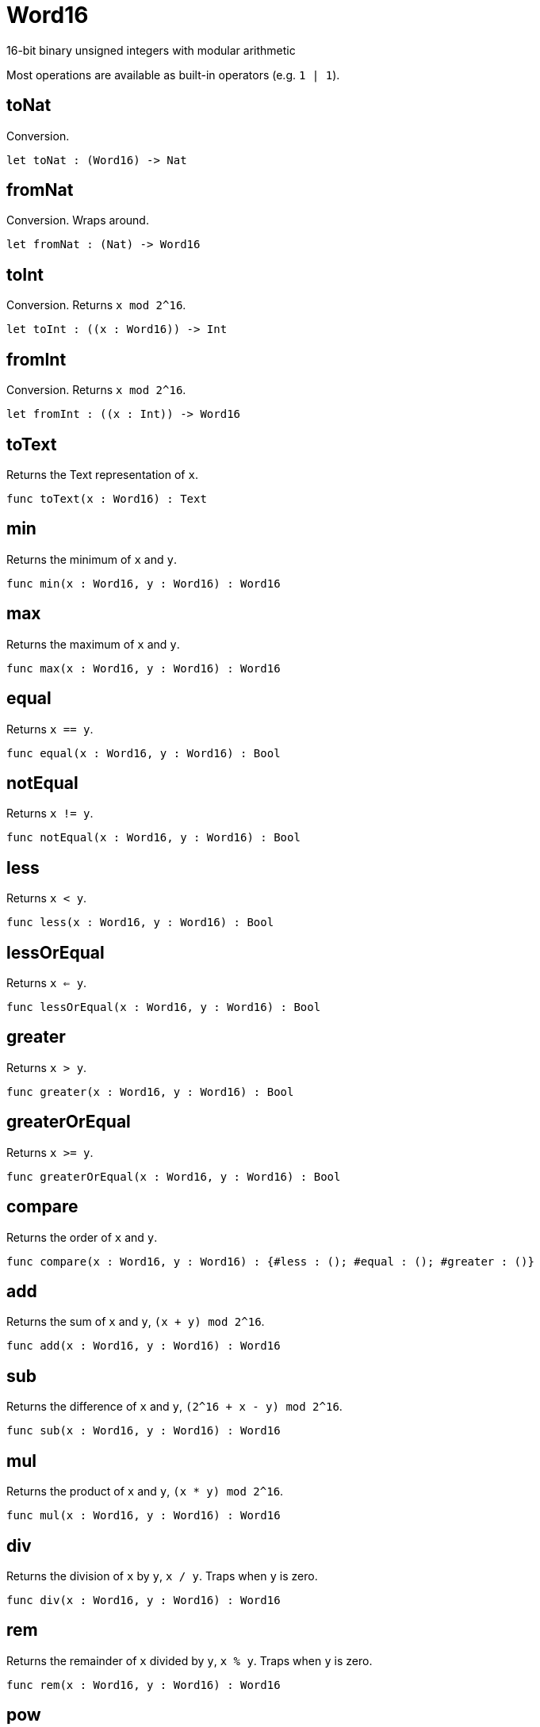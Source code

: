 [[module.Word16]]
= Word16

16-bit binary unsigned integers with modular arithmetic

Most operations are available as built-in operators (e.g. `1 | 1`).

[[value.toNat]]
== toNat

Conversion.

[source,motoko]
----
let toNat : (Word16) -> Nat
----

[[value.fromNat]]
== fromNat

Conversion. Wraps around.

[source,motoko]
----
let fromNat : (Nat) -> Word16
----

[[value.toInt]]
== toInt

Conversion. Returns `x mod 2^16`.

[source,motoko]
----
let toInt : ((x : Word16)) -> Int
----

[[value.fromInt]]
== fromInt

Conversion. Returns `x mod 2^16`.

[source,motoko]
----
let fromInt : ((x : Int)) -> Word16
----

[[value.toText]]
== toText

Returns the Text representation of `x`.

[source,motoko]
----
func toText(x : Word16) : Text
----

[[value.min]]
== min

Returns the minimum of `x` and `y`.

[source,motoko]
----
func min(x : Word16, y : Word16) : Word16
----

[[value.max]]
== max

Returns the maximum of `x` and `y`.

[source,motoko]
----
func max(x : Word16, y : Word16) : Word16
----

[[value.equal]]
== equal

Returns `x == y`.

[source,motoko]
----
func equal(x : Word16, y : Word16) : Bool
----

[[value.notEqual]]
== notEqual

Returns `x != y`.

[source,motoko]
----
func notEqual(x : Word16, y : Word16) : Bool
----

[[value.less]]
== less

Returns `x < y`.

[source,motoko]
----
func less(x : Word16, y : Word16) : Bool
----

[[value.lessOrEqual]]
== lessOrEqual

Returns `x <= y`.

[source,motoko]
----
func lessOrEqual(x : Word16, y : Word16) : Bool
----

[[value.greater]]
== greater

Returns `x > y`.

[source,motoko]
----
func greater(x : Word16, y : Word16) : Bool
----

[[value.greaterOrEqual]]
== greaterOrEqual

Returns `x >= y`.

[source,motoko]
----
func greaterOrEqual(x : Word16, y : Word16) : Bool
----

[[value.compare]]
== compare

Returns the order of `x` and `y`.

[source,motoko]
----
func compare(x : Word16, y : Word16) : {#less : (); #equal : (); #greater : ()}
----

[[value.add]]
== add

Returns the sum of `x` and `y`, `(x + y) mod 2^16`.

[source,motoko]
----
func add(x : Word16, y : Word16) : Word16
----

[[value.sub]]
== sub

Returns the difference of `x` and `y`, `(2^16 + x - y) mod 2^16`.

[source,motoko]
----
func sub(x : Word16, y : Word16) : Word16
----

[[value.mul]]
== mul

Returns the product of `x` and `y`, `(x * y) mod 2^16`.

[source,motoko]
----
func mul(x : Word16, y : Word16) : Word16
----

[[value.div]]
== div

Returns the division of `x` by `y`, `x / y`.
Traps when `y` is zero.

[source,motoko]
----
func div(x : Word16, y : Word16) : Word16
----

[[value.rem]]
== rem

Returns the remainder of `x` divided by `y`, `x % y`.
Traps when `y` is zero.

[source,motoko]
----
func rem(x : Word16, y : Word16) : Word16
----

[[value.pow]]
== pow

Returns `x` to the power of `y`, `(x ** y) mod 2^16`.

[source,motoko]
----
func pow(x : Word16, y : Word16) : Word16
----

[[value.bitnot]]
== bitnot

Returns the bitwise negation of `x`, `^x`.

[source,motoko]
----
func bitnot(x : Word16, y : Word16) : Word16
----

[[value.bitand]]
== bitand

Returns the bitwise and of `x` and `y`, `x & y`.

[source,motoko]
----
func bitand(x : Word16, y : Word16) : Word16
----

[[value.bitor]]
== bitor

Returns the bitwise or of `x` and `y`, `x \| y`.

[source,motoko]
----
func bitor(x : Word16, y : Word16) : Word16
----

[[value.bitxor]]
== bitxor

Returns the bitwise exclusive or of `x` and `y`, `x ^ y`.

[source,motoko]
----
func bitxor(x : Word16, y : Word16) : Word16
----

[[value.bitshiftLeft]]
== bitshiftLeft

Returns the bitwise shift left of `x` by `y`, `x << y`.

[source,motoko]
----
func bitshiftLeft(x : Word16, y : Word16) : Word16
----

[[value.bitshiftRight]]
== bitshiftRight

Returns the bitwise shift right of `x` by `y`, `x >> y`.

[source,motoko]
----
func bitshiftRight(x : Word16, y : Word16) : Word16
----

[[value.bitshiftRightSigned]]
== bitshiftRightSigned

Returns the signed shift right of `x` by `y`, `x +>> y`.

[source,motoko]
----
func bitshiftRightSigned(x : Word16, y : Word16) : Word16
----

[[value.bitrotLeft]]
== bitrotLeft

Returns the bitwise rotate left of `x` by `y`, `x <<> y`.

[source,motoko]
----
func bitrotLeft(x : Word16, y : Word16) : Word16
----

[[value.bitrotRight]]
== bitrotRight

Returns the bitwise rotate right of `x` by `y`, `x <>> y`.

[source,motoko]
----
func bitrotRight(x : Word16, y : Word16) : Word16
----

[[value.bittest]]
== bittest

Returns the value of bit `p mod 16` in `x`, `(x & 2^(p mod 16)) == 2^(p mod 16)`.

[source,motoko]
----
func bittest(x : Word16, p : Nat) : Bool
----

[[value.bitset]]
== bitset

Returns the value of setting bit `p mod 16` in `x` to `1`.

[source,motoko]
----
func bitset(x : Word16, p : Nat) : Word16
----

[[value.bitclear]]
== bitclear

Returns the value of clearing bit `p mod 16` in `x` to `0`.

[source,motoko]
----
func bitclear(x : Word16, p : Nat) : Word16
----

[[value.bitflip]]
== bitflip

Returns the value of flipping bit `p mod 16` in `x`.

[source,motoko]
----
func bitflip(x : Word16, p : Nat) : Word16
----

[[value.bitcountNonZero]]
== bitcountNonZero

Returns the count of non-zero bits in `x`.

[source,motoko]
----
let bitcountNonZero : ((x : Word16)) -> Word16
----

[[value.bitcountLeadingZero]]
== bitcountLeadingZero

Returns the count of leading zero bits in `x`.

[source,motoko]
----
let bitcountLeadingZero : ((x : Word16)) -> Word16
----

[[value.bitcountTrailingZero]]
== bitcountTrailingZero

Returns the count of trailing zero bits in `x`.

[source,motoko]
----
let bitcountTrailingZero : ((x : Word16)) -> Word16
----

